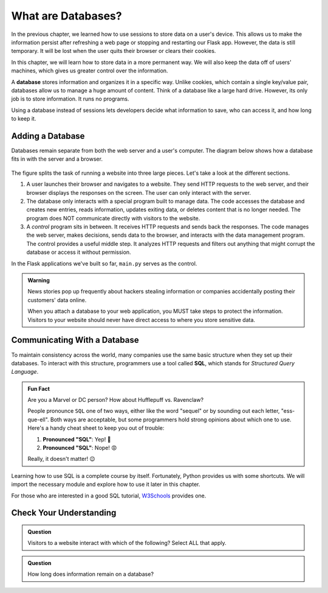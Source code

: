 What are Databases?
===================

In the previous chapter, we learned how to use sessions to store data on a
user's device. This allows us to make the information persist after refreshing
a web page or stopping and restarting our Flask app. However, the data is still
temporary. It will be lost when the user quits their browser or clears their
cookies.

In this chapter, we will learn how to store data in a more permanent way. We
will also keep the data off of users' machines, which gives us greater control
over the information.

.. index:: ! database

A **database** stores information and organizes it in a specific way. Unlike
cookies, which contain a single key/value pair, databases allow us to manage a
huge amount of content. Think of a database like a large hard drive. However,
its only job is to store information. It runs no programs.

Using a database instead of sessions lets developers decide what information to
save, who can access it, and how long to keep it.

Adding a Database
-----------------

Databases remain separate from both the web server and a user's computer. The
diagram below shows how a database fits in with the server and a browser.

.. figure:: figures/mvc-lite.png
   :alt: Showing the interactions between a browser, a server program, a data management program, and a database.
   :width: 80%

The figure splits the task of running a website into three large pieces. Let's
take a look at the different sections.

#. A user launches their browser and navigates to a website. They send HTTP
   requests to the web server, and their browser displays the responses on the
   screen. The user can only interact with the server. 
#. The database only interacts with a special program built to manage data. The
   code accesses the database and creates new entries, reads information,
   updates exiting data, or deletes content that is no longer needed. The
   program does NOT communicate directly with visitors to the website.
#. A *control* program sits in between. It receives HTTP requests and sends
   back the responses. The code manages the web server, makes decisions, sends
   data to the browser, and interacts with the data management program. The
   control provides a useful middle step. It analyzes HTTP requests and filters
   out anything that might corrupt the database or access it without permission.

In the Flask applications we've built so far, ``main.py`` serves as the
control.

.. admonition:: Warning

   News stories pop up frequently about hackers stealing information or
   companies accidentally posting their customers' data online.
   
   When you attach a database to your web application, you MUST take steps to
   protect the information. Visitors to your website should never have direct
   access to where you store sensitive data.

Communicating With a Database
-----------------------------

.. index:: ! SQL
   single: SQL; structured query language

To maintain consistency across the world, many companies use the same basic
structure when they set up their databases. To interact with this structure,
programmers use a tool called **SQL**, which stands for *Structured Query
Language*.

.. admonition:: Fun Fact

   Are you a Marvel or DC person? How about Hufflepuff vs. Ravenclaw?

   People pronounce ``SQL`` one of two ways, either like the word "sequel" or
   by sounding out each letter, "ess-que-ell". Both ways are acceptable, but
   some programmers hold strong opinions about which one to use. Here's a handy
   cheat sheet to keep you out of trouble:

   #. **Pronounced "SQL"**: Yep! 🙂
   #. **Pronounced "SQL"**: Nope! 😡

   Really, it doesn't matter! 😉

Learning how to use SQL is a complete course by itself. Fortunately, Python
provides us with some shortcuts. We will import the necessary module and
explore how to use it later in this chapter.

For those who are interested in a good SQL tutorial, `W3Schools <https://www.w3schools.com/sql/default.asp>`__
provides one.

Check Your Understanding
------------------------

.. admonition:: Question

   Visitors to a website interact with which of the following? Select ALL that
   apply.

   .. raw:: html

      <ol type="a">
         <li><span id = "a" onclick="highlight('a', true)">The web server</span></li>
         <li><span id = "b" onclick="highlight('b', true)">The control program</span></li>
         <li><span id = "c" onclick="highlight('c', false)">The data management program</span></li>
         <li><span id = "d" onclick="highlight('d', false)">The database</span></li>
      </ol>

.. Answers = a, b

.. admonition:: Question

   How long does information remain on a database?

   .. raw:: html

      <ol type="a">
         <li><input type="radio" name="Q2" autocomplete="off" onclick="evaluateMC(name, false)"> Until the user quits their browser.</li>
         <li><input type="radio" name="Q2" autocomplete="off" onclick="evaluateMC(name, false)"> Until the user clears their sessions/cookies.</li>
         <li><input type="radio" name="Q2" autocomplete="off" onclick="evaluateMC(name, false)"> For 24 hours.</li>
         <li><input type="radio" name="Q2" autocomplete="off" onclick="evaluateMC(name, true)"> Until the developer decides to delete it.</li>
      </ol>
      <p id="Q2"></p>

.. Answer = d
